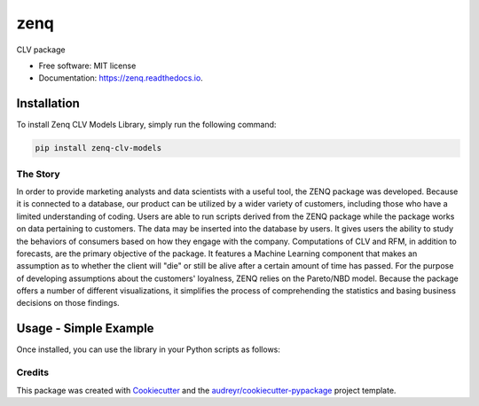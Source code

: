 ====
zenq
====


.. image:: https://img.shields.io/pypi/v/zenq.svg
        :target: https://pypi.python.org/pypi/zenq

.. image:: https://img.shields.io/travis/nareabg/zenq.svg
        :target: https://travis-ci.com/nareabg/zenq

.. image:: https://readthedocs.org/projects/zenq/badge/?version=latest
        :target: https://zenq.readthedocs.io/en/latest/?version=latest
        :alt: Documentation Status




CLV package


* Free software: MIT license
* Documentation: https://zenq.readthedocs.io.

Installation
============

To install Zenq CLV Models Library, simply run the following command:

.. code-block:: bash

    pip install zenq-clv-models

The Story
--------
In order to provide marketing analysts and data scientists with a useful tool, the ZENQ package was developed. Because it is connected to a database, our product can be utilized by a wider variety of customers, including those who have a limited understanding of coding. Users are able to run scripts derived from the ZENQ package while the package works on data pertaining to customers. The data may be inserted into the database by users. It gives users the ability to study the behaviors of consumers based on how they engage with the company. Computations of CLV and RFM, in addition to forecasts, are the primary objective of the package. It features a Machine Learning component that makes an assumption as to whether the client will "die" or still be alive after a certain amount of time has passed. For the purpose of developing assumptions about the customers'  loyalness, ZENQ relies on the Pareto/NBD model. Because the package offers a number of different visualizations, it simplifies the process of comprehending the statistics and basing business decisions on those findings. 


Usage - Simple Example
=====

Once installed, you can use the library in your Python scripts as follows:

.. code-block:: python
    #run in terminal for postgres url creation
    docker run --name my-postgres-db -e POSTGRES_USER=master -e POSTGRES_PASSWORD=pass -e POSTGRES_DB=GLOBBING -p 5432:5432 -d postgres
   
    # Initialize database with tables
     from zenq.api.prepare_db import db
     m=db()
     m.main()

    # Insert data into database
    from zenq.api.endpoints import insert_facts
    insert_facts('globbing.csv', 'Customer', 'Gender', 'InvoiceId', 'Date', 'Product_weight', 'Product_price')
    
    # Insert data of logging into LOGS table
    from zenq.api.endpoints import update_log
    update_log()

    #define model
     from zenq.clvmodels.pareto import Model
     model = Model()
     cltv = model.cltv_df()
     rfm = model.rfm_score()
     parameters = model.model_params()
     alive = model.customer_is_alive()

    #define Visualizations
    from zenq.visualizations.plot import Visuals
    gender_price = visuals.gender_price()


Credits
-------

This package was created with Cookiecutter_ and the `audreyr/cookiecutter-pypackage`_ project template.

.. _Cookiecutter: https://github.com/audreyr/cookiecutter
.. _`audreyr/cookiecutter-pypackage`: https://github.com/audreyr/cookiecutter-pypackage
